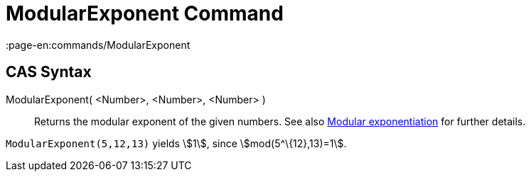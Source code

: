 = ModularExponent Command
:page-en:commands/ModularExponent
ifdef::env-github[:imagesdir: /en/modules/ROOT/assets/images]

== CAS Syntax

ModularExponent( <Number>, <Number>, <Number> )::
  Returns the modular exponent of the given numbers.
  See also http://en.wikipedia.org/wiki/Modular_exponentiation[Modular exponentiation] for further details.

[EXAMPLE]
====

`++ModularExponent(5,12,13)++` yields stem:[1], since stem:[mod(5^\{12},13)=1].

====
